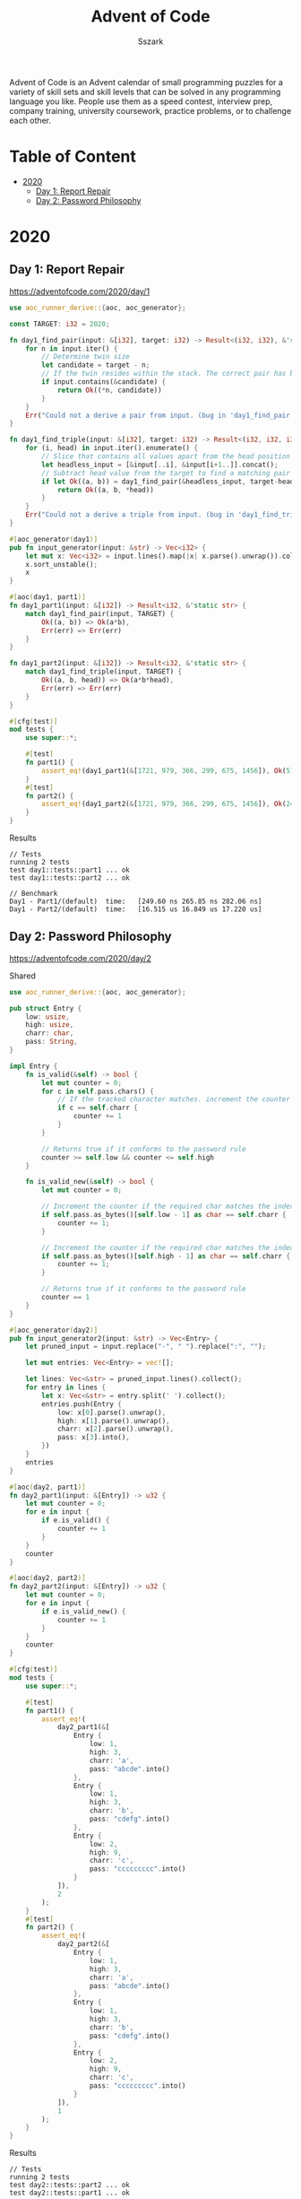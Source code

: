 #+TITLE: Advent of Code
#+AUTHOR: Sszark
#+STARTUP: showeverything
Advent of Code is an Advent calendar of small programming puzzles for a 
variety of skill sets and skill levels that can be solved in any 
programming language you like. People use them as a speed contest, 
interview prep, company training, university coursework, practice problems, 
or to challenge each other.

* Table of Content
- [[#2020][2020]]
  - [[#day-1-report-repair][Day 1: Report Repair]]
  - [[#day-2-password-philosophy][Day 2: Password Philosophy]]

* 2020
** Day 1: Report Repair
https://adventofcode.com/2020/day/1

#+BEGIN_SRC rust :tangle 2020/day1.rs
use aoc_runner_derive::{aoc, aoc_generator};

const TARGET: i32 = 2020;

fn day1_find_pair(input: &[i32], target: i32) -> Result<(i32, i32), &'static str> {
    for n in input.iter() {
        // Determine twin size
        let candidate = target - n;
        // If the twin resides within the stack. The correct pair has been found.
        if input.contains(&candidate) {
            return Ok((*n, candidate))
        }
    }
    Err("Could not a derive a pair from input. (bug in 'day1_find_pair')")
}

fn day1_find_triple(input: &[i32], target: i32) -> Result<(i32, i32, i32), &'static str> {
    for (i, head) in input.iter().enumerate() {
        // Slice that contains all values apart from the head position
        let headless_input = [&input[..i], &input[i+1..]].concat();
        // Subtract head value from the target to find a matching pair
        if let Ok((a, b)) = day1_find_pair(&headless_input, target-head) {
            return Ok((a, b, *head))
        }
    }
    Err("Could not a derive a triple from input. (bug in 'day1_find_triple')")
}

#[aoc_generator(day1)]
pub fn input_generator(input: &str) -> Vec<i32> {
    let mut x: Vec<i32> = input.lines().map(|x| x.parse().unwrap()).collect();
    x.sort_unstable();
    x
}

#[aoc(day1, part1)]
fn day1_part1(input: &[i32]) -> Result<i32, &'static str> {
    match day1_find_pair(input, TARGET) {
        Ok((a, b)) => Ok(a*b),
        Err(err) => Err(err)
    }
}

fn day1_part2(input: &[i32]) -> Result<i32, &'static str> {
    match day1_find_triple(input, TARGET) {
        Ok((a, b, head)) => Ok(a*b*head),
        Err(err) => Err(err)
    }
}

#[cfg(test)]
mod tests {
    use super::*;

    #[test]
    fn part1() {
        assert_eq!(day1_part1(&[1721, 979, 366, 299, 675, 1456]), Ok(514579));
    }
    #[test]
    fn part2() {
        assert_eq!(day1_part2(&[1721, 979, 366, 299, 675, 1456]), Ok(241861950));
    }
}
#+END_SRC
**** Results
#+BEGIN_SRC
// Tests
running 2 tests
test day1::tests::part1 ... ok
test day1::tests::part2 ... ok

// Benchmark
Day1 - Part1/(default)  time:   [249.60 ns 265.85 ns 282.06 ns]
Day1 - Part2/(default)  time:   [16.515 us 16.849 us 17.220 us]
#+END_SRC

** Day 2: Password Philosophy
https://adventofcode.com/2020/day/2

**** Shared
#+BEGIN_SRC rust :tangle 2020/day2.rs
use aoc_runner_derive::{aoc, aoc_generator};

pub struct Entry {
    low: usize,
    high: usize,
    charr: char,
    pass: String,
}

impl Entry {
    fn is_valid(&self) -> bool {
        let mut counter = 0;
        for c in self.pass.chars() {
            // If the tracked character matches. increment the counter
            if c == self.charr {
                counter += 1
            }
        }
        
        // Returns true if it conforms to the password rule
        counter >= self.low && counter <= self.high
    }

    fn is_valid_new(&self) -> bool {
        let mut counter = 0;

        // Increment the counter if the required char matches the index requirement.
        if self.pass.as_bytes()[self.low - 1] as char == self.charr {
            counter += 1;
        }

        // Increment the counter if the required char matches the index requirement.
        if self.pass.as_bytes()[self.high - 1] as char == self.charr {
            counter += 1;
        }

        // Returns true if it conforms to the password rule
        counter == 1
    }
}

#[aoc_generator(day2)]
pub fn input_generator2(input: &str) -> Vec<Entry> {
    let pruned_input = input.replace("-", " ").replace(":", "");

    let mut entries: Vec<Entry> = vec![];

    let lines: Vec<&str> = pruned_input.lines().collect();
    for entry in lines {
        let x: Vec<&str> = entry.split(' ').collect();
        entries.push(Entry {
            low: x[0].parse().unwrap(),
            high: x[1].parse().unwrap(),
            charr: x[2].parse().unwrap(),
            pass: x[3].into(),
        })
    }
    entries
}

#[aoc(day2, part1)]
fn day2_part1(input: &[Entry]) -> u32 {
    let mut counter = 0;
    for e in input {
        if e.is_valid() {
            counter += 1
        }
    }
    counter
}

#[aoc(day2, part2)]
fn day2_part2(input: &[Entry]) -> u32 {
    let mut counter = 0;
    for e in input {
        if e.is_valid_new() {
            counter += 1
        }
    }
    counter
}

#[cfg(test)]
mod tests {
    use super::*;

    #[test]
    fn part1() {
        assert_eq!(
            day2_part1(&[
                Entry {
                    low: 1,
                    high: 3,
                    charr: 'a',
                    pass: "abcde".into()
                },
                Entry {
                    low: 1,
                    high: 3,
                    charr: 'b',
                    pass: "cdefg".into()
                },
                Entry {
                    low: 2,
                    high: 9,
                    charr: 'c',
                    pass: "ccccccccc".into()
                }
            ]),
            2
        );
    }
    #[test]
    fn part2() {
        assert_eq!(
            day2_part2(&[
                Entry {
                    low: 1,
                    high: 3,
                    charr: 'a',
                    pass: "abcde".into()
                },
                Entry {
                    low: 1,
                    high: 3,
                    charr: 'b',
                    pass: "cdefg".into()
                },
                Entry {
                    low: 2,
                    high: 9,
                    charr: 'c',
                    pass: "ccccccccc".into()
                }
            ]),
            1
        );
    }
}
#+END_SRC
**** Results
#+BEGIN_SRC
// Tests
running 2 tests
test day2::tests::part2 ... ok
test day2::tests::part1 ... ok

// Benchmark
Day2 - Part1/(default)  time:   [12.393 us 12.437 us 12.492 us]
Day2 - Part2/(default)  time:   [1.5879 us 1.5927 us 1.5983 us]
#+END_SRC
